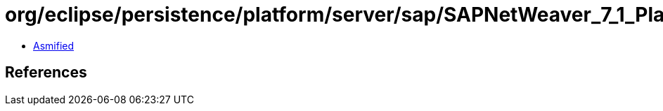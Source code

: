 = org/eclipse/persistence/platform/server/sap/SAPNetWeaver_7_1_Platform.class

 - link:SAPNetWeaver_7_1_Platform-asmified.java[Asmified]

== References

